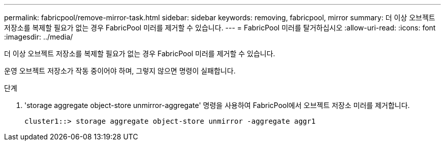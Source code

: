 ---
permalink: fabricpool/remove-mirror-task.html 
sidebar: sidebar 
keywords: removing, fabricpool, mirror 
summary: 더 이상 오브젝트 저장소를 복제할 필요가 없는 경우 FabricPool 미러를 제거할 수 있습니다. 
---
= FabricPool 미러를 탈거하십시오
:allow-uri-read: 
:icons: font
:imagesdir: ../media/


[role="lead"]
더 이상 오브젝트 저장소를 복제할 필요가 없는 경우 FabricPool 미러를 제거할 수 있습니다.

운영 오브젝트 저장소가 작동 중이어야 하며, 그렇지 않으면 명령이 실패합니다.

.단계
. 'storage aggregate object-store unmirror-aggregate' 명령을 사용하여 FabricPool에서 오브젝트 저장소 미러를 제거합니다.
+
[listing]
----
cluster1::> storage aggregate object-store unmirror -aggregate aggr1
----

